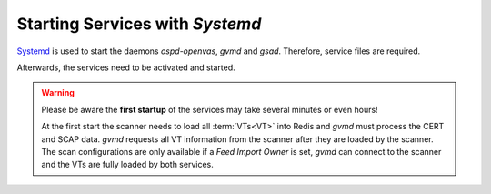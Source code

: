 Starting Services with *Systemd*
--------------------------------

`Systemd <https://systemd.io/>`_ is used to start the daemons *ospd-openvas*,
*gvmd* and *gsad*. Therefore, service files are required.

.. code-block:: none
  :caption: Systemd service file for ospd-openvas

  cat << EOF > $BUILD_DIR/ospd-openvas.service
  [Unit]
  Description=OSPd Wrapper for the OpenVAS Scanner (ospd-openvas)
  Documentation=man:ospd-openvas(8) man:openvas(8)
  After=network.target networking.service redis-server@openvas.service
  Wants=redis-server@openvas.service
  ConditionKernelCommandLine=!recovery

  [Service]
  Type=forking
  User=gvm
  Group=gvm
  RuntimeDirectory=ospd
  RuntimeDirectoryMode=2775
  PIDFile=/run/ospd/ospd-openvas.pid
  ExecStart=/usr/local/bin/ospd-openvas --unix-socket /run/ospd/ospd-openvas.sock --pid-file /run/ospd/ospd-openvas.pid --log-file /var/log/gvm/ospd-openvas.log --lock-file-dir /var/lib/openvas --socket-mode 0o770
  SuccessExitStatus=SIGKILL
  Restart=always
  RestartSec=60

  [Install]
  WantedBy=multi-user.target
  EOF

  sudo cp $BUILD_DIR/ospd-openvas.service /etc/systemd/system/

.. code-block:: none
  :caption: Systemd service file for gvmd

  cat << EOF > $BUILD_DIR/gvmd.service
  [Unit]
  Description=Greenbone Vulnerability Manager daemon (gvmd)
  After=network.target networking.service postgresql.service ospd-openvas.service
  Wants=postgresql.service ospd-openvas.service
  Documentation=man:gvmd(8)
  ConditionKernelCommandLine=!recovery

  [Service]
  Type=forking
  User=gvm
  Group=gvm
  PIDFile=/run/gvm/gvmd.pid
  RuntimeDirectory=gvm
  RuntimeDirectoryMode=2775
  ExecStart=/usr/local/sbin/gvmd --osp-vt-update=/run/ospd/ospd-openvas.sock --listen-group=gvm
  Restart=always
  TimeoutStopSec=10

  [Install]
  WantedBy=multi-user.target
  EOF

  sudo cp $BUILD_DIR/gvmd.service /etc/systemd/system/

.. code-block:: none
  :caption: Systemd service file for gsad

  cat << EOF > $BUILD_DIR/gsad.service
  [Unit]
  Description=Greenbone Security Assistant daemon (gsad)
  Documentation=man:gsad(8) https://www.greenbone.net
  After=network.target gvmd.service
  Wants=gvmd.service

  [Service]
  Type=forking
  User=gvm
  Group=gvm
  PIDFile=/run/gvm/gsad.pid
  ExecStart=/usr/local/sbin/gsad --listen=127.0.0.1 --port=9392 --http-only
  Restart=always
  TimeoutStopSec=10

  [Install]
  WantedBy=multi-user.target
  Alias=greenbone-security-assistant.service
  EOF

  sudo cp $BUILD_DIR/gsad.service /etc/systemd/system/

Afterwards, the services need to be activated and started.

.. code-block::
  :caption: Making systemd aware of the new service files

  sudo systemctl daemon-reload

.. code-block::
  :caption: Ensuring services are run at every system startup

  sudo systemctl enable ospd-openvas
  sudo systemctl enable gvmd
  sudo systemctl enable gsad

.. warning::

  Please be aware the **first startup** of the services may take several minutes
  or even hours!

  At the first start the scanner needs to load all :term:`VTs<VT>` into Redis
  and *gvmd* must process the CERT and SCAP data. *gvmd* requests all VT
  information from the scanner after they are loaded by the scanner. The scan
  configurations are only available if a *Feed Import Owner* is set, *gvmd* can connect
  to the scanner and the VTs are fully loaded by both services.

.. code-block::
  :caption: Finally starting the services

  sudo systemctl start ospd-openvas
  sudo systemctl start gvmd
  sudo systemctl start gsad


.. code-block::
  :caption: Checking the status of the services

  sudo systemctl status ospd-openvas
  sudo systemctl status gvmd
  sudo systemctl status gsad
